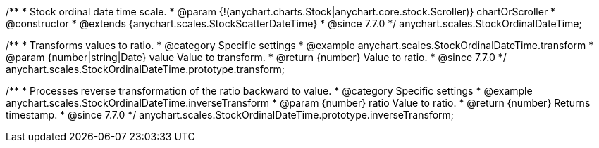 /**
 * Stock ordinal date time scale.
 * @param {!(anychart.charts.Stock|anychart.core.stock.Scroller)} chartOrScroller
 * @constructor
 * @extends {anychart.scales.StockScatterDateTime}
 * @since 7.7.0
 */
anychart.scales.StockOrdinalDateTime;


//----------------------------------------------------------------------------------------------------------------------
//
//  anychart.scales.StockOrdinalDateTime.prototype.transform
//
//----------------------------------------------------------------------------------------------------------------------

/**
 * Transforms values to ratio.
 * @category Specific settings
 * @example anychart.scales.StockOrdinalDateTime.transform
 * @param {number|string|Date} value Value to transform.
 * @return {number} Value to ratio.
 * @since 7.7.0
 */
anychart.scales.StockOrdinalDateTime.prototype.transform;


//----------------------------------------------------------------------------------------------------------------------
//
//  anychart.scales.StockOrdinalDateTime.prototype.inverseTransform
//
//----------------------------------------------------------------------------------------------------------------------

/**
 * Processes reverse transformation of the ratio backward to value.
 * @category Specific settings
 * @example anychart.scales.StockOrdinalDateTime.inverseTransform
 * @param {number} ratio Value to ratio.
 * @return {number} Returns timestamp.
 * @since 7.7.0
 */
anychart.scales.StockOrdinalDateTime.prototype.inverseTransform;

